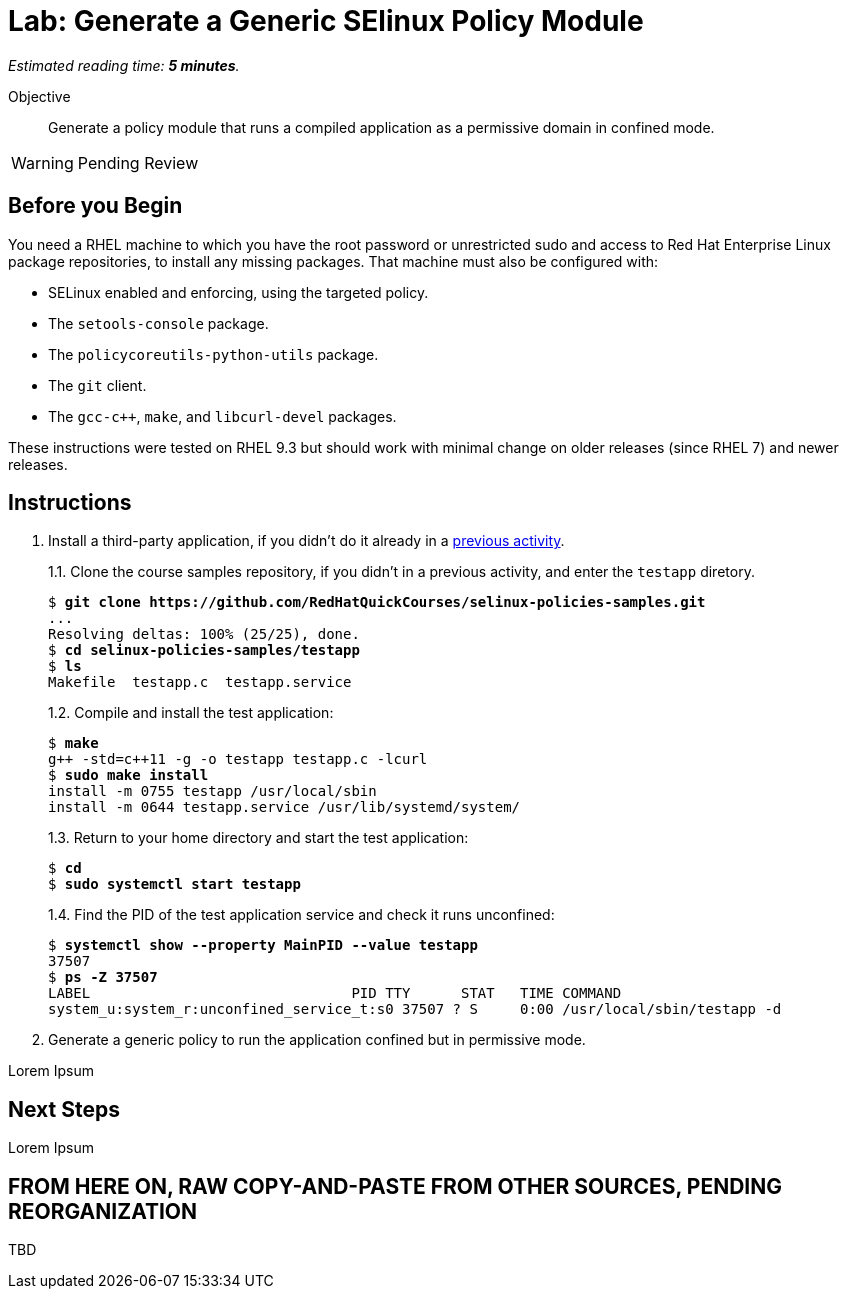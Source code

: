 :time_estimate: 5

= Lab: Generate a Generic SElinux Policy Module

_Estimated reading time: *{time_estimate} minutes*._

Objective::

Generate a policy module that runs a compiled application as a permissive domain in confined mode.

WARNING: Pending Review

== Before you Begin

You need a RHEL machine to which you have the root password or unrestricted sudo and access to Red Hat Enterprise Linux package repositories, to install any missing packages. That machine must also be configured with:

* SELinux enabled and enforcing, using the targeted policy.
* The `setools-console` package.
* The `policycoreutils-python-utils` package.
* The `git` client.
* The `gcc-c++`, `make`, and `libcurl-devel` packages.

These instructions were tested on RHEL 9.3 but should work with minimal change on older releases (since RHEL 7) and newer releases.


== Instructions

1. Install a third-party application, if you didn't do it already in a xref:ch1-need:s7-confined-lab.adoc[previous activity].
+
1.1. Clone the course samples repository, if you didn't in a previous activity, and enter the `testapp` diretory.
+
[source,subs="verbatim,quotes"]
--
$ *git clone https://github.com/RedHatQuickCourses/selinux-policies-samples.git*
...
Resolving deltas: 100% (25/25), done.
$ *cd selinux-policies-samples/testapp*
$ *ls*
Makefile  testapp.c  testapp.service
--
+
1.2. Compile and install the test application:
+
[source,subs="verbatim,quotes"]
--
$ *make*
g++ -std=c++11 -g -o testapp testapp.c -lcurl
$ *sudo make install*
install -m 0755 testapp /usr/local/sbin
install -m 0644 testapp.service /usr/lib/systemd/system/
--
+
1.3. Return to your home directory and start the test application:
+
[source,subs="verbatim,quotes"]
--
$ *cd*
$ *sudo systemctl start testapp*
--
+
1.4. Find the PID of the test application service and check it runs unconfined:
+
[source,subs="verbatim,quotes"]
--
$ *systemctl show --property MainPID --value testapp*
37507
$ *ps -Z 37507*
LABEL                               PID TTY      STAT   TIME COMMAND
system_u:system_r:unconfined_service_t:s0 37507 ? S     0:00 /usr/local/sbin/testapp -d
--

2. Generate a generic policy to run the application confined but in permissive mode.

Lorem Ipsum

== Next Steps

Lorem Ipsum


== FROM HERE ON, RAW COPY-AND-PASTE FROM OTHER SOURCES, PENDING REORGANIZATION

TBD

